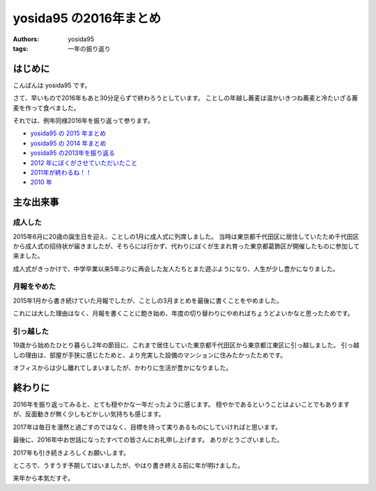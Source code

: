 yosida95 の2016年まとめ
=======================

:authors: yosida95
:tags: 一年の振り返り

はじめに
--------

こんばんは yosida95 です。

さて、早いもので2016年もあと30分足らずで終わろうとしています。
ことしの年越し蕎麦は温かいきつね蕎麦と冷たいざる蕎麦を作って食べました。

それでは、例年同様2016年を振り返って参ります。

- `yosida95 の 2015 年まとめ <{filename}/2015/12/31/yearly_report.rst>`_
- `yosida95 の 2014 年まとめ <{filename}/2014/12/29/130000.rst>`_
- `yosida95 の2013年を振り返る <{filename}/2013/12/31/111207.rst>`_
- `2012 年にぼくがさせていただいたこと <{filename}/2013/01/01/005050.rst>`_
- `2011年が終わるね！！ <{filename}/2011/12/31/235927.rst>`_
- `2010 年 <{filename}/2010/12/31/115758.rst>`_


主な出来事
----------

成人した
~~~~~~~~

2015年6月に20歳の誕生日を迎え、ことしの1月に成人式に列席しました。
当時は東京都千代田区に居住していたため千代田区から成人式の招待状が届きましたが、そちらには行かず、代わりにぼくが生まれ育った東京都葛飾区が開催したものに参加して来ました。

成人式がきっかけで、中学卒業以来5年ぶりに再会した友人たちとまた遊ぶようになり、人生が少し豊かになりました。

月報をやめた
~~~~~~~~~~~~

2015年1月から書き続けていた月報でしたが、ことしの3月まとめを最後に書くことをやめました。

これには大した理由はなく、月報を書くことに飽き始め、年度の切り替わりにやめればちょうどよいかなと思ったためです。

引っ越した
~~~~~~~~~~

19歳から始めたひとり暮らし2年の節目に、これまで居住していた東京都千代田区から東京都江東区に引っ越しました。
引っ越しの理由は、部屋が手狭に感じたためと、より充実した設備のマンションに住みたかったためです。

オフィスからは少し離れてしまいましたが、かわりに生活が豊かになりました。


終わりに
--------

2016年を振り返ってみると、とても穏やかな一年だったように感じます。
穏やかであるということはよいことでもありますが、反面動きが無く少しもどかしい気持ちも感じます。

2017年は毎日を漫然と過ごすのではなく、目標を持って実りあるものにしていければと思います。

最後に、2016年中お世話になったすべての皆さんにお礼申し上げます。
ありがとうございました。

2017年も引き続きよろしくお願いします。

ところで、うすうす予期してはいましたが、やはり書き終える前に年が明けました。

来年から本気だすぞ。

